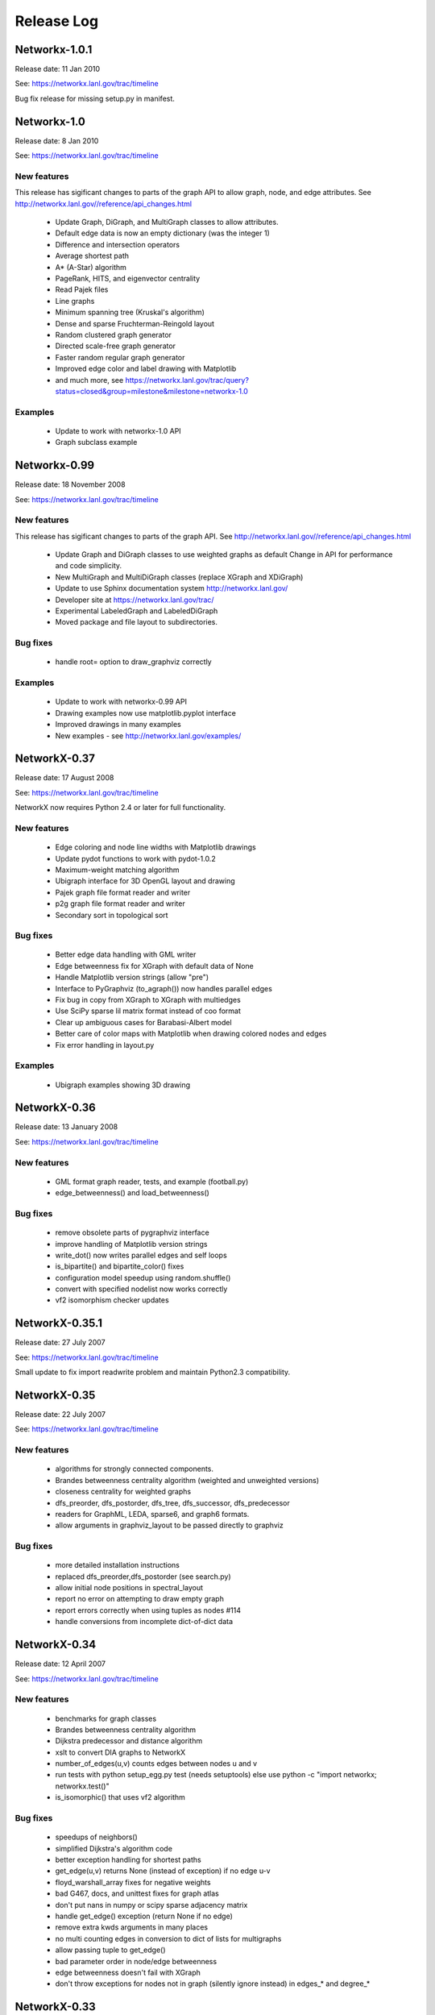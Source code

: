..  -*- coding: utf-8 -*-

Release Log
===========

Networkx-1.0.1
--------------

Release date:  11 Jan 2010

See: https://networkx.lanl.gov/trac/timeline

Bug fix release for missing setup.py in manifest.


Networkx-1.0
------------

Release date:  8 Jan 2010

See: https://networkx.lanl.gov/trac/timeline

New features
~~~~~~~~~~~~
This release has sigificant changes to parts of the graph API
to allow graph, node, and edge attributes.
See http://networkx.lanl.gov//reference/api_changes.html

 - Update Graph, DiGraph, and MultiGraph classes to allow attributes.
 - Default edge data is now an empty dictionary (was the integer 1)   
 - Difference and intersection operators
 - Average shortest path
 - A* (A-Star) algorithm
 - PageRank, HITS, and eigenvector centrality
 - Read Pajek files
 - Line graphs
 - Minimum spanning tree (Kruskal's algorithm)
 - Dense and sparse Fruchterman-Reingold layout
 - Random clustered graph generator
 - Directed scale-free graph generator
 - Faster random regular graph generator
 - Improved edge color and label drawing with Matplotlib
 - and much more, see  https://networkx.lanl.gov/trac/query?status=closed&group=milestone&milestone=networkx-1.0

Examples
~~~~~~~~
 - Update to work with networkx-1.0 API
 - Graph subclass example


Networkx-0.99
-------------

Release date:  18 November 2008

See: https://networkx.lanl.gov/trac/timeline

New features
~~~~~~~~~~~~
This release has sigificant changes to parts of the graph API.
See http://networkx.lanl.gov//reference/api_changes.html

 - Update Graph and DiGraph classes to use weighted graphs as default
   Change in API for performance and code simplicity.
 - New MultiGraph and MultiDiGraph classes (replace XGraph and XDiGraph)
 - Update to use Sphinx documentation system http://networkx.lanl.gov/
 - Developer site at https://networkx.lanl.gov/trac/
 - Experimental LabeledGraph and LabeledDiGraph
 - Moved package and file layout to subdirectories.

Bug fixes
~~~~~~~~~
 - handle root= option to draw_graphviz correctly 

Examples
~~~~~~~~
 - Update to work with networkx-0.99 API
 - Drawing examples now use matplotlib.pyplot interface
 - Improved drawings in many examples
 - New examples - see http://networkx.lanl.gov/examples/


NetworkX-0.37
---------------

Release date: 17 August 2008

See: https://networkx.lanl.gov/trac/timeline

NetworkX now requires Python 2.4 or later for full functionality.

New features
~~~~~~~~~~~~
 - Edge coloring and node line widths with Matplotlib drawings
 - Update pydot functions to work with pydot-1.0.2
 - Maximum-weight matching algorithm
 - Ubigraph interface for 3D OpenGL layout and drawing
 - Pajek graph file format reader and writer
 - p2g graph file format reader and writer
 - Secondary sort in topological sort

Bug fixes
~~~~~~~~~
 - Better edge data handling with GML writer 
 - Edge betweenness fix for XGraph with default data of None
 - Handle Matplotlib version strings (allow "pre")
 - Interface to PyGraphviz (to_agraph()) now handles parallel edges
 - Fix bug in copy from XGraph to XGraph with multiedges
 - Use SciPy sparse lil matrix format instead of coo format 
 - Clear up ambiguous cases for Barabasi-Albert model
 - Better care of color maps with Matplotlib when drawing colored nodes
   and edges 
 - Fix error handling in layout.py

Examples
~~~~~~~~
 - Ubigraph examples showing 3D drawing 


NetworkX-0.36
---------------

Release date: 13 January 2008

See: https://networkx.lanl.gov/trac/timeline


New features
~~~~~~~~~~~~
  - GML format graph reader, tests, and example (football.py)	
  - edge_betweenness() and load_betweenness()

Bug fixes
~~~~~~~~~
  - remove obsolete parts of pygraphviz interface 
  - improve handling of Matplotlib version strings
  - write_dot() now writes parallel edges and self loops
  - is_bipartite() and bipartite_color() fixes 
  - configuration model speedup using random.shuffle()
  - convert with specified nodelist now works correctly
  - vf2 isomorphism checker updates

NetworkX-0.35.1
---------------

Release date: 27 July 2007

See: https://networkx.lanl.gov/trac/timeline

Small update to fix import readwrite problem and maintain Python2.3
compatibility.


NetworkX-0.35
-------------

Release date: 22 July 2007

See: https://networkx.lanl.gov/trac/timeline

New features
~~~~~~~~~~~~
  - algorithms for strongly connected components.
  - Brandes betweenness centrality algorithm (weighted and unweighted versions) 
  - closeness centrality for weighted graphs
  - dfs_preorder, dfs_postorder, dfs_tree, dfs_successor, dfs_predecessor
  - readers for GraphML, LEDA, sparse6, and graph6 formats.
  - allow arguments in graphviz_layout to be passed directly to graphviz

Bug fixes
~~~~~~~~~
  - more detailed installation instructions
  - replaced dfs_preorder,dfs_postorder (see search.py)
  - allow initial node positions in spectral_layout
  - report no error on attempting to draw empty graph
  - report errors correctly when using tuples as nodes #114
  - handle conversions from incomplete dict-of-dict data

NetworkX-0.34
-------------

Release date: 12 April 2007

See: https://networkx.lanl.gov/trac/timeline

New features
~~~~~~~~~~~~
  - benchmarks for graph classes	
  - Brandes betweenness centrality algorithm
  - Dijkstra predecessor and distance algorithm
  - xslt to convert DIA graphs to NetworkX
  - number_of_edges(u,v) counts edges between nodes u and v
  - run tests with python setup_egg.py test (needs setuptools)
    else use python -c "import networkx; networkx.test()"
  - is_isomorphic() that uses vf2 algorithm

Bug fixes
~~~~~~~~~
  - speedups of neighbors() 	
  - simplified Dijkstra's algorithm code
  - better exception handling for shortest paths   
  - get_edge(u,v) returns None (instead of exception) if no edge u-v
  - floyd_warshall_array fixes for negative weights
  - bad G467, docs, and unittest fixes for graph atlas
  - don't put nans in numpy or scipy sparse adjacency matrix
  - handle get_edge() exception (return None if no edge)
  - remove extra kwds arguments in many places
  - no multi counting edges in conversion to dict of lists for multigraphs
  - allow passing tuple to get_edge()
  - bad parameter order in node/edge betweenness 
  - edge betweenness doesn't fail with XGraph 
  - don't throw exceptions for nodes not in graph (silently ignore instead)
    in edges_* and degree_*

NetworkX-0.33
-------------

Release date: 27 November 2006

See: https://networkx.lanl.gov/trac/timeline

New features
~~~~~~~~~~~~
  - draw edges with specified colormap
  - more efficient version of Floyd's algorithm for all pairs shortest path
  - use numpy only, Numeric is deprecated
  - include tests in source package (networkx/tests)
  - include documentation in source package (doc)
  - tests can now be run with
     >>> import networkx
     >>> networkx.test()    

Bug fixes
~~~~~~~~~
  - read_gpickle now works correctly with Windows
  - refactored large modules into smaller code files
  - degree(nbunch) now returns degrees in same order as nbunch 
  - degree() now works for multiedges=True
  - update node_boundary and edge_boundary for efficiency
  - edited documentation for graph classes, now mostly in info.py

Examples
~~~~~~~~
  - Draw edges with colormap



NetworkX-0.32
-------------

Release date: 29 September 2006

See: https://networkx.lanl.gov/trac/timeline

New features
~~~~~~~~~~~~
  - Update to work with numpy-1.0x
  - Make egg usage optional: use python setup_egg.py bdist_egg to build egg
  - Generators and functions for bipartite graphs
  - Experimental classes for trees and forests
  - Support for new pygraphviz update (in nx_agraph.py) , see
    http://networkx.lanl.gov/pygraphviz/ for pygraphviz details 

Bug fixes
~~~~~~~~~
  - Handle special cases correctly in triangles function
  - Typos in documentation  
  - Handle special cases in shortest_path and shortest_path_length,
    allow cutoff parameter for maximum depth to search
  - Update examples: erdos_renyi.py, miles.py, roget,py, eigenvalues.py


Examples
~~~~~~~~
  - Expected degree sequence
  - New pygraphviz interface

NetworkX-0.31
-------------

Release date: 20 July 2006

See: https://networkx.lanl.gov/trac/timeline

New features
~~~~~~~~~~~~
   - arbitrary node relabeling (use relabel_nodes)
   - conversion of NetworkX graphs to/from Python dict/list types,
     numpy matrix or array types, and scipy_sparse_matrix types
   - generator for random graphs with given expected degree sequence

Bug fixes
~~~~~~~~~
   - Allow drawing graphs with no edges using pylab
   - Use faster heapq in dijkstra 
   - Don't complain if X windows is not available

Examples
~~~~~~~~
   - update drawing examples


NetworkX-0.30
-------------


Release date: 23 June 2006

See: https://networkx.lanl.gov/trac/timeline

New features
~~~~~~~~~~~~
   - update to work with Python 2.5 
   - bidirectional version of shortest_path and Dijkstra 
   - single_source_shortest_path and all_pairs_shortest_path
   - s-metric and experimental code to generate  maximal s-metric graph 
   - double_edge_swap and connected_double_edge_swap
   - Floyd's algorithm for all pairs shortest path
   - read and write unicode graph data to text files
   - read and write YAML format text files, http://yaml.org

Bug fixes
~~~~~~~~~
   - speed improvements (faster version of subgraph, is_connected)
   - added cumulative distribution and modified discrete distribution utilities
   - report error if DiGraphs are sent to connected_components routines
   - removed with_labels keywords for many functions where it was
     causing confusion
   - function name changes in shortest_path routines
   - saner internal handling of nbunch (node bunches), raise an
     exception if an nbunch isn't a node or iterable
   - better keyword handling in io.py allows reading multiple graphs 
   - don't mix Numeric and numpy arrays in graph layouts and drawing
   - avoid automatically rescaling matplotlib axes when redrawing graph layout

Examples
~~~~~~~~
   - unicode node labels 


NetworkX-0.29
-------------

Release date: 28 April 2006

See: https://networkx.lanl.gov/trac/timeline

New features
~~~~~~~~~~~~
   - Algorithms for betweeenness, eigenvalues, eigenvectors, and
     spectral projection for threshold graphs  
   - Use numpy when available
   - dense_gnm_random_graph generator
   - Generators for some directed graphs: GN, GNR, and GNC by Krapivsky
     and Redner 
   - Grid graph generators now label by index tuples.  Helper
     functions for manipulating labels.
   - relabel_nodes_with_function 


Bug fixes
~~~~~~~~~
   - Betweenness centrality now correctly uses Brandes definition and
     has normalization option outside main loop
   - Empty graph now labled as empty_graph(n)
   - shortest_path_length used python2.4 generator feature
   - degree_sequence_tree off by one error caused nonconsecutive labeling
   - periodic_grid_2d_graph removed in favor of grid_2d_graph with
     periodic=True


NetworkX-0.28
-------------

Release date: 13 March 2006

See: https://networkx.lanl.gov/trac/timeline

New features
~~~~~~~~~~~~
  - Option to construct Laplacian with rows and columns in specified order
  - Option in convert_node_labels_to_integers to use sorted order   
  - predecessor(G,n) function that returns dictionary of
    nodes with predecessors from breadth-first search of G 
    starting at node n.
    https://networkx.lanl.gov/trac/ticket/26

Examples
~~~~~~~~
  - Formation of giant component in binomial_graph:
  - Chess masters matches:
  - Gallery https://networkx.lanl.gov/gallery.html
  
Bug fixes
~~~~~~~~~
  - Adjusted names for random graphs.
     + erdos_renyi_graph=binomial_graph=gnp_graph: n nodes with 
       edge probability p
     + gnm_graph: n nodes and m edges
     + fast_gnp_random_graph: gnp for sparse graphs (small p)   
  - Documentation contains correct spelling of Barabási, Bollobás,
    Erdős, and Rényi in UTF-8 encoding
  - Increased speed of connected_components and related functions
    by using faster BFS algorithm in networkx.paths
    https://networkx.lanl.gov/trac/ticket/27     
  - XGraph and XDiGraph with multiedges=True produced error on delete_edge
  - Cleaned up docstring errors
  - Normalize names of some graphs to produce strings that represent
    calling sequence
  

NetworkX-0.27
-------------


Release date: 5 February 2006

See: https://networkx.lanl.gov/trac/timeline

New features
~~~~~~~~~~~~
  - sparse_binomial_graph: faster graph generator for sparse random graphs
  - read/write routines in io.py now handle XGraph() type and
    gzip and bzip2 files
  - optional mapping of type for read/write routine to allow
    on-the-fly conversion of node and edge datatype on read
  - Substantial changes related to digraphs and definitions of
    neighbors() and edges().  For digraphs edges=out_edges.
    Neighbors now returns a list of neighboring nodes with
    possible duplicates for graphs with parallel edges
    See https://networkx.lanl.gov/trac/ticket/24
  - Addition of out_edges, in_edges and corresponding out_neighbors
    and in_neighbors for digraphs.  For digraphs edges=out_edges.
   
Examples
~~~~~~~~
  - Minard's data for Napoleon's Russian campaign

Bug fixes
~~~~~~~~~
   - XGraph(multiedges=True) returns a copy of the list of edges
     for get_edge() 


NetworkX-0.26
-------------


Release date: 6 January 2006

New features
~~~~~~~~~~~~
  - Simpler interface to drawing with pylab
  - G.info(node=None) function returns short information about graph
    or node
  - adj_matrix now takes optional nodelist to force ordering of
    rows/columns in matrix
  - optional pygraphviz and pydot interface to graphviz is now callable as
    "graphviz" with pygraphviz preferred.  Use draw_graphviz(G).
   
Examples
~~~~~~~~
  - Several new examples showing how draw to graphs with various
    properties of nodes, edges, and labels

Bug fixes
~~~~~~~~~
   - Default data type for all graphs is now None (was the integer 1)
   - add_nodes_from now won't delete edges if nodes added already exist
   - Added missing names to generated graphs
   - Indexes for nodes in graphs start at zero by default (was 1)


NetworkX-0.25
-------------


Release date: 5 December 2005


New features
~~~~~~~~~~~~
  - Uses setuptools for installation http://peak.telecommunity.com/DevCenter/setuptools
  - Improved testing infrastructure, can now run python setup.py test
  - Added interface to draw graphs with pygraphviz
    https://networkx.lanl.gov/pygraphviz/
  - is_directed() function call

Examples
~~~~~~~~
  - Email example shows how to use XDiGraph with Python objects as
    edge data


Documentation
~~~~~~~~~~~~~
  - Reformat menu, minor changes to Readme, better stylesheet

Bug fixes
~~~~~~~~~
   - use create_using= instead of result= keywords for graph types
     in all cases
   - missing weights for degree 0 and 1 nodes in clustering     
   - configuration model now uses XGraph, returns graph with identical
     degree sequence as input sequence	   
   - fixed dijstra priority queue
   - fixed non-recursive toposort and is_directed_acyclic graph

NetworkX-0.24
-------------

Release date: 20 August 2005

Bug fixes
~~~~~~~~~
   - Update of dijstra algorithm code
   - dfs_successor now calls proper search method
   - Changed to list compehension in DiGraph.reverse() for python2.3
     compatibility
   - Barabasi-Albert graph generator fixed
   - Attempt to add self loop should add node even if parallel edges not 
     allowed

NetworkX-0.23
-------------

Release date: 14 July 2005

The NetworkX web locations have changed:

http://networkx.lanl.gov/     - main documentation site
http://networkx.lanl.gov/svn/  - subversion source code repository
https://networkx.lanl.gov/trac/ - bug tracking and info


Important Change
~~~~~~~~~~~~~~~~
The naming conventions in NetworkX have changed.
The package name "NX" is now "networkx".

The suggested ways to import the NetworkX package are

 - import networkx
 - import networkx as NX
 - from networkx import *

New features
~~~~~~~~~~~~
  - DiGraph reverse
  - Graph generators
     + watts_strogatz_graph now does rewiring method
     + old watts_strogatz_graph->newman_watts_strogatz_graph

Examples
~~~~~~~~
Documentation
~~~~~~~~~~~~~
  - Changed to reflect NX-networkx change
  - main site is now https://networkx.lanl.gov/

Bug fixes
~~~~~~~~~
   - Fixed logic in io.py for reading DiGraphs.  
   - Path based centrality measures (betweenness, closeness)
     modified so they work on graphs that are not connected and
     produce the same result as if each connected component were
     considered separately.

NetworkX-0.22
-------------

Release date: 17 June 2005

New features
~~~~~~~~~~~~
  - Topological sort, testing for directed acyclic graphs (DAGs)
  - Dikjstra's algorithm for shortest paths in weighted graphs
  - Multidimensional layout with dim=n for drawing
  - 3d rendering demonstration with vtk
  - Graph generators
     + random_powerlaw_tree
     + dorogovtsev_goltsev_mendes_graph


Examples
~~~~~~~~
  - Kevin Bacon movie actor graph: Examples/kevin_bacon.py
  - Compute eigenvalues of graph Laplacian: Examples/eigenvalues.py
  - Atlas of small graphs: Examples/atlas.py
  
Documentation
~~~~~~~~~~~~~
  - Rewrite of setup scripts to install documentation and
    tests in documentation directory specified 



Bug fixes
~~~~~~~~~
   - Handle calls to edges() with non-node, non-iterable items.
   - truncated_tetrahedral_graph was just plain wrong
   - Speedup of betweenness_centrality code
   - bfs_path_length now returns correct lengths 
   - Catch error if target of search not in connected component of source
   - Code cleanup to label internal functions with _name
   - Changed import statement lines to always use "import NX" to
     protect name-spaces   
   - Other minor bug-fixes and testing added



